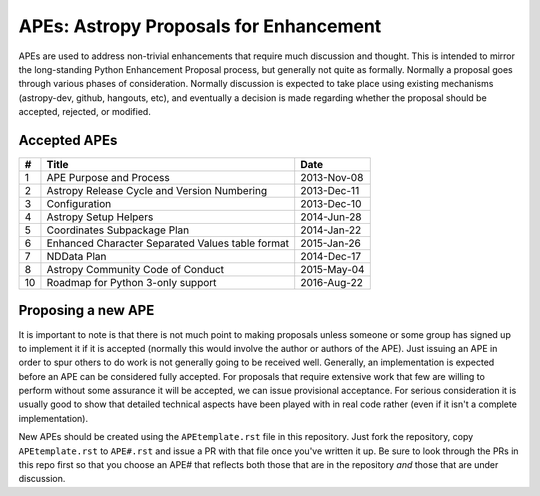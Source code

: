 APEs: Astropy Proposals for Enhancement
---------------------------------------

APEs are used to address non-trivial enhancements that require much discussion
and thought. This is intended to mirror the long-standing Python Enhancement 
Proposal process, but generally not quite as formally. Normally a proposal goes
through various phases of consideration. Normally discussion is expected to 
take place using existing mechanisms (astropy-dev, github, hangouts, etc), and
eventually a decision is made regarding whether the proposal should be 
accepted, rejected, or modified.

Accepted APEs
^^^^^^^^^^^^^

== ================================================= ===========
#     Title                                             Date
== ================================================= ===========
1  APE Purpose and Process                           2013-Nov-08
2  Astropy Release Cycle and Version Numbering       2013-Dec-11
3  Configuration                                     2013-Dec-10
4  Astropy Setup Helpers                             2014-Jun-28
5  Coordinates Subpackage Plan                       2014-Jan-22
6  Enhanced Character Separated Values table format  2015-Jan-26
7  NDData Plan                                       2014-Dec-17
8  Astropy Community Code of Conduct                 2015-May-04
10 Roadmap for Python 3-only support                 2016-Aug-22
== ================================================= ===========

Proposing a new APE
^^^^^^^^^^^^^^^^^^^

It is important to note is that there is not much point to making proposals
unless someone or some group has signed up to implement it if it is accepted
(normally this would involve the author or authors of the APE).  Just issuing
an APE in order to spur others to do work is not generally going to be received
well. Generally, an implementation is expected before an APE can be considered
fully accepted. For proposals that require extensive work that few are willing
to perform without some assurance it will be accepted, we can issue provisional
acceptance. For serious consideration it is usually good to show that detailed
technical aspects have been played with in real code rather (even if it isn't a
complete implementation).

New APEs should be created using the ``APEtemplate.rst`` file in this repository.
Just fork the repository, copy ``APEtemplate.rst`` to ``APE#.rst`` and issue a
PR with that file once you've written it up.  Be sure to look through the PRs in
this repo first so that you choose an APE# that reflects both those that are in
the repository *and* those that are under discussion.
